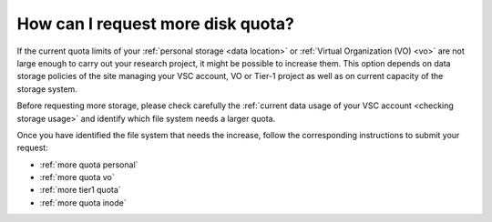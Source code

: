 ##################################
How can I request more disk quota?
##################################

If the current quota limits of your :ref:`personal storage <data location>` or
:ref:`Virtual Organization (VO) <vo>` are not large enough to carry out your
research project, it might be possible to increase them. This option depends on
data storage policies of the site managing your VSC account, VO or Tier-1
project as well as on current capacity of the storage system.

Before requesting more storage, please check carefully the :ref:`current data
usage of your VSC account <checking storage usage>` and identify which file system
needs a larger quota.

Once you have identified the file system that needs the increase, follow the
corresponding instructions to submit your request:

* :ref:`more quota personal`
* :ref:`more quota vo`
* :ref:`more tier1 quota`
* :ref:`more quota inode`

